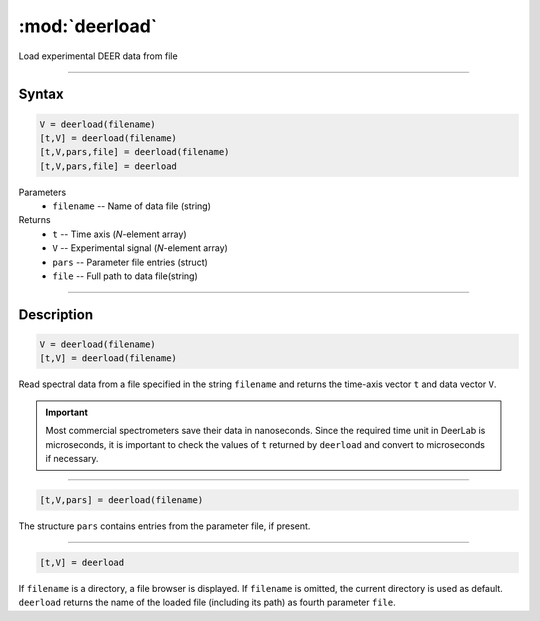 .. highlight:: matlab
.. _deerload:

***********************
:mod:`deerload`
***********************

Load experimental DEER data from file


-----------------------------


Syntax
=========================================

.. code-block:: matlab

    V = deerload(filename)
    [t,V] = deerload(filename)
    [t,V,pars,file] = deerload(filename)
    [t,V,pars,file] = deerload


Parameters
    *   ``filename`` -- Name of data file (string)
Returns
    *   ``t`` -- Time axis (*N*-element array)
    *   ``V`` -- Experimental signal (*N*-element array)
    *   ``pars`` -- Parameter file entries (struct)
    *   ``file`` -- Full path to data file(string)




-----------------------------


Description
=========================================

.. code-block:: matlab

    V = deerload(filename)
    [t,V] = deerload(filename)

Read spectral data from a file specified in the string ``filename`` and returns the time-axis vector ``t`` and data vector ``V``.

.. Important::
   Most commercial spectrometers save their data in nanoseconds. Since the required time unit in DeerLab is microseconds, it is important to check the values of ``t`` returned by ``deerload`` and convert to microseconds if necessary.

-----------------------------


.. code-block:: matlab

    [t,V,pars] = deerload(filename)

The structure ``pars`` contains entries from the parameter file, if present.


-----------------------------


.. code-block:: matlab

    [t,V] = deerload


If ``filename`` is a directory, a file browser is displayed. If ``filename`` is omitted, the current directory is used as default. ``deerload`` returns the name of the loaded file (including its path) as fourth parameter ``file``.


